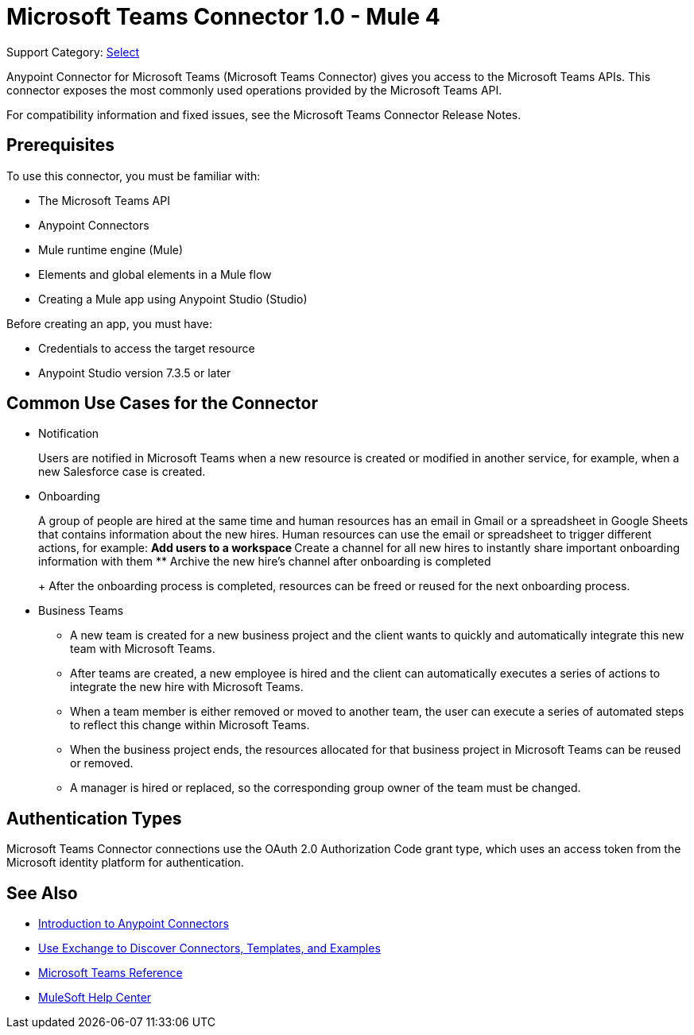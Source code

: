 = Microsoft Teams Connector 1.0 - Mule 4

Support Category: https://www.mulesoft.com/legal/versioning-back-support-policy#anypoint-connectors[Select]

Anypoint Connector for Microsoft Teams (Microsoft Teams Connector) gives you access to the Microsoft Teams APIs. This connector exposes the most commonly used operations provided by the Microsoft Teams API. 

For compatibility information and fixed issues, see the Microsoft Teams Connector Release Notes.

== Prerequisites

To use this connector, you must be familiar with:

* The Microsoft Teams API
* Anypoint Connectors
* Mule runtime engine (Mule)
* Elements and global elements in a Mule flow
* Creating a Mule app using Anypoint Studio (Studio)

Before creating an app, you must have:

* Credentials to access the target resource
* Anypoint Studio version 7.3.5 or later

== Common Use Cases for the Connector

* Notification
+
Users are notified in Microsoft Teams when a new resource is created or modified in another service, for example, when a new Salesforce case is created.
* Onboarding
+
A group of people are hired at the same time and human resources has an email in Gmail or a spreadsheet in Google Sheets that contains information about the new hires. Human resources can use the email or spreadsheet to trigger different actions, for example:
** Add users to a workspace
** Create a channel for all new hires to instantly share important onboarding information with them
** Archive the new hire's channel after onboarding is completed
+
After the onboarding process is completed, resources can be freed or reused for the next onboarding process.
* Business Teams
+
** A new team is created for a new business project and the client wants to quickly and automatically integrate this new team with Microsoft Teams.
** After teams are created, a new employee is hired and the client can automatically executes a series of actions to integrate the new hire with Microsoft Teams.
** When a team member is either removed or moved to another team, the user can execute a series of automated steps to reflect this change within Microsoft Teams.
** When the business project ends, the resources allocated for that business project in Microsoft Teams can be reused or removed.
** A manager is hired or replaced, so the corresponding group owner of the team must be changed.


== Authentication Types

Microsoft Teams Connector connections use the OAuth 2.0 Authorization Code grant type, which uses an access token from the Microsoft identity platform for authentication.


== See Also

* xref:connectors::introduction/introduction-to-anypoint-connectors.adoc[Introduction to Anypoint Connectors]
* xref:connectors::introduction/intro-use-exchange.adoc[Use Exchange to Discover Connectors, Templates, and Examples]
* xref:microsoft-teams-reference.adoc[Microsoft Teams Reference]
* https://help.mulesoft.com[MuleSoft Help Center]
